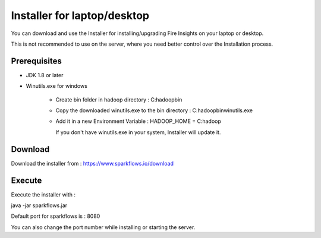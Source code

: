 Installer for laptop/desktop
============================

You can download and use the Installer for installing/upgrading Fire Insights on your laptop or desktop.

This is not recommended to use on the server, where you need better control over the Installation process.

Prerequisites
-------------

- JDK 1.8 or later

- Winutils.exe for windows

   - Create bin folder in hadoop directory : C:\hadoop\bin
   - Copy the downloaded winutils.exe to the bin directory : C:\hadoop\bin\winutils.exe
   - Add it in a new Environment Variable : HADOOP_HOME = C:\hadoop
   
     If you don't have winutils.exe in your system, Installer will update it.  

Download
--------

Download the installer from : https://www.sparkflows.io/download


Execute
-------

Execute the installer with :

java -jar sparkflows.jar

Default port for sparkflows is : 8080

You can also change the port number while installing or starting the server.
